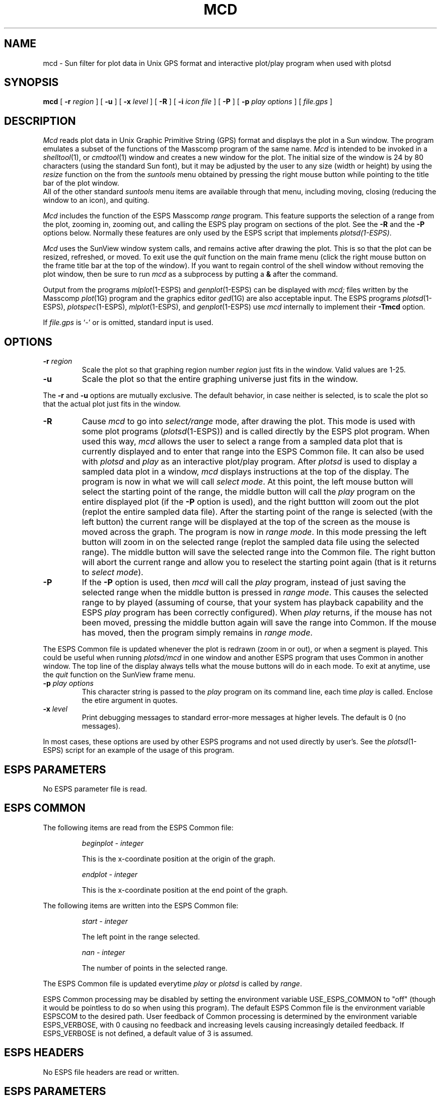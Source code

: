 .\" Copyright (c) 1986-1990 Entropic Speech, Inc.
.\" Copyright (c) 1991 Entropic Research Laboratory, Inc.; All rights reserved
.\" @(#)mcd.1	3.4 8/2/91 ESI/ERL
.ds ]W (c) 1991 Entropic Research Laboratory, Inc.
.TH MCD 1\-ESPS 8/2/91
.SH "NAME"
mcd \- Sun filter for plot data in Unix GPS format and interactive plot/play program when used with plotsd
.SH "SYNOPSIS"
.B mcd
[
.BI \-r " region"
] [
.B \-u
] [
.BI \-x " level"
] [
.BI \-R
] [
.BI \-i " icon file"
] [ 
.BI \-P
] [
.BI \-p " play options"
] [
.I file.gps
]
.SH "DESCRIPTION"
.PP
.I Mcd
reads plot data in Unix Graphic Primitive String (GPS) format and displays
the plot in a Sun window.  The program emulates a subset of the functions
of the Masscomp program of the same name.
.I Mcd
is intended to be invoked in a
.IR shelltool (1), 
or
.IR cmdtool (1)
window and creates a new window for the plot.   The initial size of the 
window is 24 by 80 characters (using the standard Sun font), but it
may be adjusted by the user to any size (width or height) by using the 
\fIresize\fR function on the
from the \fIsuntools\fR menu obtained by pressing the right mouse button
while pointing to the title bar of the plot window.
   All of the other standard 
\fIsuntools\fR menu items are available through that menu, including
moving, closing (reducing the window to an icon), and quiting.
.PP
.I Mcd
includes the function of the ESPS Masscomp \fIrange\fR program.   
This feature supports the selection of a
range from the plot, zooming in, zooming out, and calling the ESPS play
program on sections of the plot.  See the \fB\-R\fR and the \fB\-P\fR
options below.
Normally
these features are only used by the ESPS script that implements 
\fIplotsd(1\-ESPS)\fR.
.PP
.I Mcd
uses the SunView window system calls, and remains active after drawing
the plot.  This is so that the plot can be resized, refreshed, or moved.
To exit use the \fIquit\fR function on the main frame menu (click the
right mouse button on the frame title bar at the top of the window).  If
you want to regain control of the shell window without removing the plot
window, then be sure to run \fImcd\fR as a subprocess by putting a
\fB&\fR after the command.
.PP
Output from the programs
.IR mlplot (1\-ESPS)
and
.IR genplot (1\-ESPS)
can be displayed with
.I mcd;
files written by the Masscomp
.IR plot (1G)
program and the graphics editor
.IR ged (1G)
are also acceptable input.
The ESPS programs
.IR plotsd (1\-ESPS),
.IR plotspec (1\-ESPS),
.IR mlplot (1\-ESPS),
and
.IR genplot (1\-ESPS)
use
.I mcd
internally to implement their
.B \-Tmcd
option.
.PP
If
.I file.gps
is `\-' or is omitted, standard input is used.
.SH OPTIONS
.TP
.BI \-r " region"
Scale the plot so that graphing region number
.I region
just fits in the window.
Valid values are 1\-25.
.TP
.B \-u
Scale the plot so that the entire graphing universe
just fits in the window.
.PP
The
.B \-r
and
.B \-u
options are mutually exclusive.
The default behavior, in case neither is selected,
is to scale the plot so that the actual plot just fits in the window.
.TP
.BI \-R
Cause \fImcd\fR to go into \fIselect/range\fR mode, after drawing the plot.  
This mode is used with some plot programs (\fIplotsd\fR(1\-ESPS)) and is
called directly by the ESPS plot program.  
When used this way, \fImcd\fR
allows the user to select a range from a sampled data plot that is currently 
displayed and to enter that range into the
ESPS Common file.  
It can also be used with \fIplotsd\fR and \fIplay\fR as an interactive
plot/play program.
After \fIplotsd\fR is used to display a sampled data plot in a window,
\fImcd\fR displays instructions at the top of the display.   
The program is now in what we will call \fIselect mode\fR.
At this point, the left mouse button will select the starting point of
the range, the middle button will call the \fIplay\fR program on the
entire displayed plot (if the \fB\-P\fR option is used), 
and the right buttton will zoom out the plot
(replot the entire sampled data file). 
After the starting point of the range is selected (with the left button)
the current range
will be displayed at the top of the screen as the mouse is moved
across the graph.  The program is now in \fIrange mode\fR.
In this mode pressing the left button will zoom in on the selected
range (replot the sampled data file using the selected range).  The
middle button will save the selected range into the Common file.
The right button will abort the current range and allow you to
reselect the starting point again (that is it returns to \fIselect mode\fR). 
.TP
.BI \-P
If the \fB\-P\fR option is used, then \fImcd\fR will call the
\fIplay\fR program, instead of just saving the selected range
when the middle button is pressed in \fIrange mode\fR.  This causes the
selected range to by played (assuming of course, that your system has
playback capability and the ESPS \fIplay\fR program has been correctly
configured).  When \fIplay\fR returns, if the mouse has not been moved,
pressing the middle button again will save the range into Common.
If the mouse has moved, then the program simply remains in
\fIrange mode\fR.
.PP
The ESPS Common file is updated whenever the plot is redrawn (zoom
in or out), or when a segment is played.   This could be useful when
running \fIplotsd/mcd\fR in one window and another ESPS program that
uses Common in another window.
The top line of the display always tells what the mouse buttons will do
in each mode.
To exit at anytime, use the \fIquit\fR function on the SunView frame
menu.
.TP
.BI \-p " play options"
This character string is passed to the \fIplay\fR program on its command
line, each time \fIplay\fR is called.   Enclose the etire argument in
quotes.
.TP
.BI \-x " level"
Print debugging messages to standard error\-more messages at higher levels.
The default is 0 (no messages).
.PP 
In most cases, these options are used by other ESPS programs and not
used directly by user's.   See the \fIplotsd\fR(1\-ESPS) script for an
example of the usage of this program.
.SH "ESPS PARAMETERS"
No ESPS parameter file is read.
.SH ESPS COMMON
The following items are read from the ESPS Common file:
.IP
.I "beginplot - integer"
.IP
This is the x-coordinate position at the origin of the graph.
.sp
.I "endplot - integer"
.IP
This is the x-coordinate position at the end point of the graph.
.PP
The following items are written into the ESPS Common file:
.IP
.I "start - integer"
.IP
The left point in the range selected.
.sp
.I "nan - integer"
.IP
The number of points in the selected range.
.PP
The ESPS Common file is updated everytime \fIplay\fR or \fIplotsd\fR is
called by \fIrange\fR.
.PP
ESPS Common processing may be disabled by setting the environment variable
USE_ESPS_COMMON to "off" (though it would be pointless to do so when using
this program).  The default ESPS Common file is
.espscom in the user's home directory.  This may be overidden by setting
the environment variable ESPSCOM to the desired path.  User feedback of
Common processing is determined by the environment variable ESPS_VERBOSE,
with 0 causing no feedback and increasing levels causing increasingly
detailed feedback.  If ESPS_VERBOSE is not defined, a default value of 3 is
assumed.
.SH "ESPS HEADERS"
.PP
No ESPS file headers are read or written.
.SH "ESPS PARAMETERS"
.PP
No parameter file is read.
.SH "SEE ALSO"
.PP
plotsd(1\-ESPS), plotspec(1\-ESPS), mlplot(1\-ESPS), plotspec(1\-ESPS)
.SH "FUTURE CHANGES"
.PP
Implement more of the GPS primitives and expand to a more general
GPStool.
.SH "DIAGNOSTICS"
.PP
.nf
usage: mcd [\-r region][\-u][-R][-P][-p][\-x level] [file.gps]
mcd: unexpected end of file.
mcd: can't open \fIfilename\fP: \fIreason\fP
.SH "BUGS"
.PP
Only a minimal set of the GPS primitives is implemented.
.SH "AUTHOR"
Rodney Johnson and Alan Parker.
